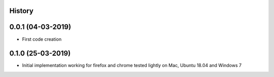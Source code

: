 .. :changelog:

History
-------

0.0.1 (04-03-2019)
---------------------

* First code creation


0.1.0 (25-03-2019)
------------------

* Initial implementation working for firefox and chrome tested lightly on Mac, Ubuntu 18.04 and Windows 7
